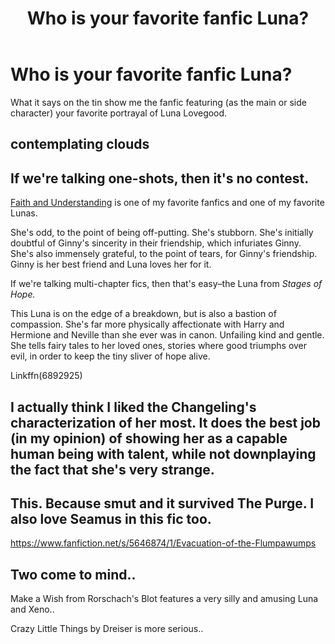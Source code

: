 #+TITLE: Who is your favorite fanfic Luna?

* Who is your favorite fanfic Luna?
:PROPERTIES:
:Author: ThatWeirdBookLady
:Score: 5
:DateUnix: 1532025841.0
:DateShort: 2018-Jul-19
:END:
What it says on the tin show me the fanfic featuring (as the main or side character) your favorite portrayal of Luna Lovegood.


** contemplating clouds
:PROPERTIES:
:Author: Lord_Anarchy
:Score: 3
:DateUnix: 1532027106.0
:DateShort: 2018-Jul-19
:END:


** If we're talking one-shots, then it's no contest.

[[https://pubfiles.elusiveguy.com/J4AEk8cTPwNAzaw][Faith and Understanding]] is one of my favorite fanfics and one of my favorite Lunas.

She's odd, to the point of being off-putting. She's stubborn. She's initially doubtful of Ginny's sincerity in their friendship, which infuriates Ginny. She's also immensely grateful, to the point of tears, for Ginny's friendship. Ginny is her best friend and Luna loves her for it.

If we're talking multi-chapter fics, then that's easy--the Luna from /Stages of Hope./

This Luna is on the edge of a breakdown, but is also a bastion of compassion. She's far more physically affectionate with Harry and Hermione and Neville than she ever was in canon. Unfailing kind and gentle. She tells fairy tales to her loved ones, stories where good triumphs over evil, in order to keep the tiny sliver of hope alive.

Linkffn(6892925)
:PROPERTIES:
:Author: CryptidGrimnoir
:Score: 3
:DateUnix: 1532044730.0
:DateShort: 2018-Jul-20
:END:


** I actually think I liked the Changeling's characterization of her most. It does the best job (in my opinion) of showing her as a capable human being with talent, while not downplaying the fact that she's very strange.
:PROPERTIES:
:Author: RisingSunsets
:Score: 2
:DateUnix: 1532032941.0
:DateShort: 2018-Jul-20
:END:


** This. Because smut and it survived The Purge. I also love Seamus in this fic too.

[[https://www.fanfiction.net/s/5646874/1/Evacuation-of-the-Flumpawumps]]
:PROPERTIES:
:Author: B1ACK_B0N35
:Score: 2
:DateUnix: 1532049375.0
:DateShort: 2018-Jul-20
:END:


** Two come to mind..

Make a Wish from Rorschach's Blot features a very silly and amusing Luna and Xeno..

Crazy Little Things by Dreiser is more serious..
:PROPERTIES:
:Author: Wirenfeldt
:Score: 1
:DateUnix: 1532028300.0
:DateShort: 2018-Jul-19
:END:
